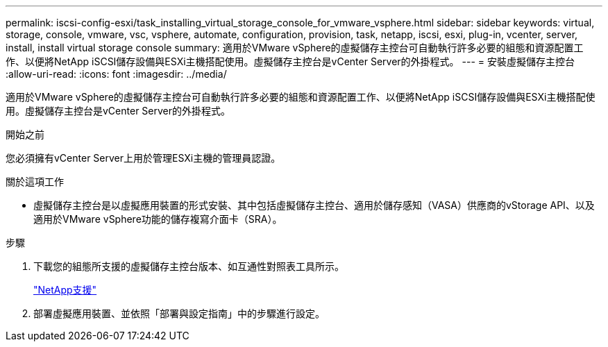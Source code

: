 ---
permalink: iscsi-config-esxi/task_installing_virtual_storage_console_for_vmware_vsphere.html 
sidebar: sidebar 
keywords: virtual, storage, console, vmware, vsc, vsphere, automate, configuration, provision, task, netapp, iscsi, esxi, plug-in, vcenter, server, install, install virtual storage console 
summary: 適用於VMware vSphere的虛擬儲存主控台可自動執行許多必要的組態和資源配置工作、以便將NetApp iSCSI儲存設備與ESXi主機搭配使用。虛擬儲存主控台是vCenter Server的外掛程式。 
---
= 安裝虛擬儲存主控台
:allow-uri-read: 
:icons: font
:imagesdir: ../media/


[role="lead"]
適用於VMware vSphere的虛擬儲存主控台可自動執行許多必要的組態和資源配置工作、以便將NetApp iSCSI儲存設備與ESXi主機搭配使用。虛擬儲存主控台是vCenter Server的外掛程式。

.開始之前
您必須擁有vCenter Server上用於管理ESXi主機的管理員認證。

.關於這項工作
* 虛擬儲存主控台是以虛擬應用裝置的形式安裝、其中包括虛擬儲存主控台、適用於儲存感知（VASA）供應商的vStorage API、以及適用於VMware vSphere功能的儲存複寫介面卡（SRA）。


.步驟
. 下載您的組態所支援的虛擬儲存主控台版本、如互通性對照表工具所示。
+
https://mysupport.netapp.com/site/global/dashboard["NetApp支援"]

. 部署虛擬應用裝置、並依照「部署與設定指南」中的步驟進行設定。

